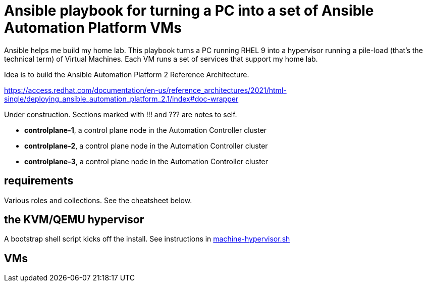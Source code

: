 = Ansible playbook for turning a PC into a set of Ansible Automation Platform VMs

Ansible helps me build my home lab. 
This playbook turns a PC running RHEL 9 into a hypervisor running a pile-load (that's the technical term) of Virtual Machines. 
Each VM runs a set of services that support my home lab. 

Idea is to build the 
Ansible Automation Platform 2
Reference Architecture. 

https://access.redhat.com/documentation/en-us/reference_architectures/2021/html-single/deploying_ansible_automation_platform_2.1/index#doc-wrapper


Under construction. Sections marked with !!! and ??? are notes to self. 

* *controlplane-1*, a control plane node in the Automation Controller cluster
* *controlplane-2*, a control plane node in the Automation Controller cluster
* *controlplane-3*, a control plane node in the Automation Controller cluster

==  requirements 

Various roles and collections. 
See the cheatsheet below. 


== the KVM/QEMU hypervisor 

A bootstrap shell script kicks off the install. 
See instructions in 
https://github.com/nickhardiman/ansible-playbook-lab/blob/main/machine-hypervisor.sh[machine-hypervisor.sh]


== VMs 

